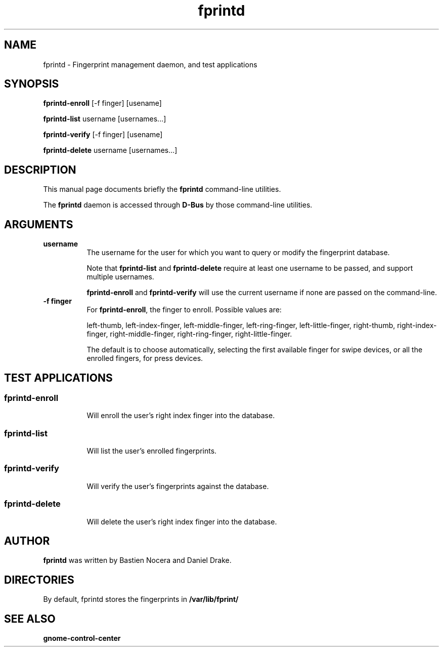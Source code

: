 .\" -*- mode: troff; coding: utf-8 -*-
.\" Automatically generated by Pod::Man 5.01 (Pod::Simple 3.43)
.\"
.\" Standard preamble:
.\" ========================================================================
.de Sp \" Vertical space (when we can't use .PP)
.if t .sp .5v
.if n .sp
..
.de Vb \" Begin verbatim text
.ft CW
.nf
.ne \\$1
..
.de Ve \" End verbatim text
.ft R
.fi
..
.\" \*(C` and \*(C' are quotes in nroff, nothing in troff, for use with C<>.
.ie n \{\
.    ds C` 
.    ds C' 
'br\}
.el\{\
.    ds C`
.    ds C'
'br\}
.\"
.\" Escape single quotes in literal strings from groff's Unicode transform.
.ie \n(.g .ds Aq \(aq
.el       .ds Aq '
.\"
.\" If the F register is >0, we'll generate index entries on stderr for
.\" titles (.TH), headers (.SH), subsections (.SS), items (.Ip), and index
.\" entries marked with X<> in POD.  Of course, you'll have to process the
.\" output yourself in some meaningful fashion.
.\"
.\" Avoid warning from groff about undefined register 'F'.
.de IX
..
.nr rF 0
.if \n(.g .if rF .nr rF 1
.if (\n(rF:(\n(.g==0)) \{\
.    if \nF \{\
.        de IX
.        tm Index:\\$1\t\\n%\t"\\$2"
..
.        if !\nF==2 \{\
.            nr % 0
.            nr F 2
.        \}
.    \}
.\}
.rr rF
.\" ========================================================================
.\"
.IX Title "fprintd 1"
.TH fprintd 1 2023-12-20 freedesktop ""
.\" For nroff, turn off justification.  Always turn off hyphenation; it makes
.\" way too many mistakes in technical documents.
.if n .ad l
.nh
.SH NAME
fprintd \- Fingerprint management daemon, and test applications
.SH SYNOPSIS
.IX Header "SYNOPSIS"
\&\fBfprintd-enroll\fR [\-f finger] [usename]
.PP
\&\fBfprintd-list\fR username [usernames...]
.PP
\&\fBfprintd-verify\fR [\-f finger] [usename]
.PP
\&\fBfprintd-delete\fR username [usernames...]
.SH DESCRIPTION
.IX Header "DESCRIPTION"
This manual page documents briefly the \fBfprintd\fR command-line utilities.
.PP
The \fBfprintd\fR daemon is accessed through \fBD\-Bus\fR by those command-line utilities.
.SH ARGUMENTS
.IX Header "ARGUMENTS"
.IP \fBusername\fR 8
.IX Item "username"
The username for the user for which you want to query or modify the fingerprint database.
.Sp
Note that \fBfprintd-list\fR and \fBfprintd-delete\fR require at least one username to be passed, and support multiple usernames.
.Sp
\&\fBfprintd-enroll\fR and \fBfprintd-verify\fR will use the current username if none are passed on the command-line.
.IP "\fB\-f finger\fR" 8
.IX Item "-f finger"
For \fBfprintd-enroll\fR, the finger to enroll. Possible values are:
.Sp
left-thumb,
left-index-finger,
left-middle-finger,
left-ring-finger,
left-little-finger,
right-thumb,
right-index-finger,
right-middle-finger,
right-ring-finger,
right-little-finger.
.Sp
The default is to choose automatically, selecting the first available finger for swipe devices, or all the enrolled fingers, for press devices.
.SH "TEST APPLICATIONS"
.IX Header "TEST APPLICATIONS"
.SS fprintd-enroll
.IX Subsection "fprintd-enroll"
.RS 8
Will enroll the user's right index finger into the database.
.RE
.SS fprintd-list
.IX Subsection "fprintd-list"
.RS 8
Will list the user's enrolled fingerprints.
.RE
.SS fprintd-verify
.IX Subsection "fprintd-verify"
.RS 8
Will verify the user's fingerprints against the database.
.RE
.SS fprintd-delete
.IX Subsection "fprintd-delete"
.RS 8
Will delete the user's right index finger into the database.
.RE
.SH AUTHOR
.IX Header "AUTHOR"
\&\fBfprintd\fR was written by Bastien Nocera and Daniel Drake.
.SH DIRECTORIES
.IX Header "DIRECTORIES"
By default, fprintd stores the fingerprints in \fB/var/lib/fprint/\fR
.SH "SEE ALSO"
.IX Header "SEE ALSO"
.IP \fBgnome-control-center\fR 8
.IX Item "gnome-control-center"
